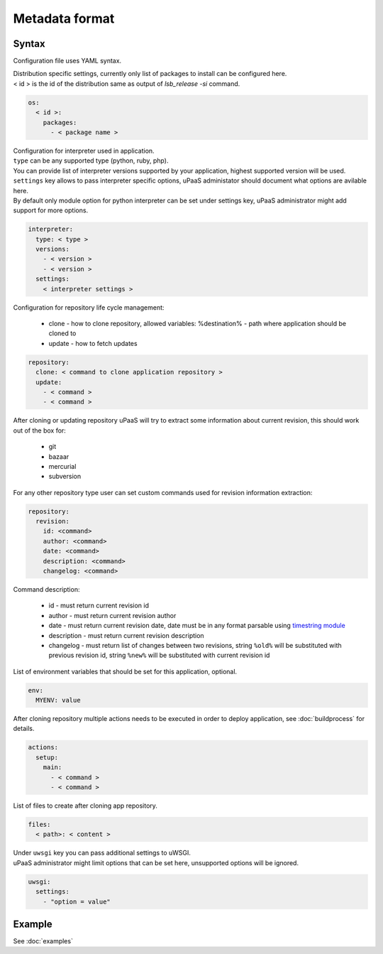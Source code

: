Metadata format
===============


Syntax
------

Configuration file uses YAML syntax.

| Distribution specific settings, currently only list of packages to install can be configured here.
| < id > is the id of the distribution same as output of `lsb_release -si` command.

.. code-block:: yaml

    os:
      < id >:
        packages:
          - < package name >

| Configuration for interpreter used in application.
| ``type`` can be any supported type (python, ruby, php).
| You can provide list of interpreter versions supported by your application, highest supported version will be used.
| ``settings`` key allows to pass interpreter specific options, uPaaS administator should document what options are avilable here.
| By default only module option for python interpreter can be set under settings key, uPaaS administrator might add support for more options.

.. code-block:: yaml

    interpreter:
      type: < type >
      versions:
        - < version >
        - < version >
      settings:
        < interpreter settings >

Configuration for repository life cycle management:

    * clone - how to clone repository, allowed variables: %destination% - path where application should be cloned to
    * update - how to fetch updates

.. code-block:: yaml

    repository:
      clone: < command to clone application repository >
      update:
        - < command >
        - < command >

After cloning or updating repository uPaaS will try to extract some information about current revision, this should work out of the box for:

    * git
    * bazaar
    * mercurial
    * subversion

For any other repository type user can set custom commands used for revision information extraction:

.. code-block:: yaml

    repository:
      revision:
        id: <command>
        author: <command>
        date: <command>
        description: <command>
        changelog: <command>

Command description:

    * id - must return current revision id
    * author - must return current revision author
    * date - must return current revision date, date must be in any format parsable using `timestring module <https://pypi.python.org/pypi/timestring>`_
    * description - must return current revision description
    * changelog - must return list of changes between two revisions, string ``%old%`` will  be substituted with previous revision id, string ``%new%`` will be substituted with current revision id

List of environment variables that should be set for this application, optional.

.. code-block:: yaml

    env:
      MYENV: value

After cloning repository multiple actions needs to be executed in order to deploy application, see :doc:`buildprocess` for details.

.. code-block:: yaml

    actions:
      setup:
        main:
          - < command >
          - < command >

List of files to create after cloning app repository.

.. code-block:: yaml

    files:
      < path>: < content >

| Under ``uwsgi`` key you can pass additional settings to uWSGI.
| uPaaS administrator might limit options that can be set here, unsupported options will be ignored.

.. code-block:: yaml

    uwsgi:
      settings:
        - "option = value"

Example
-------

See :doc:`examples`
